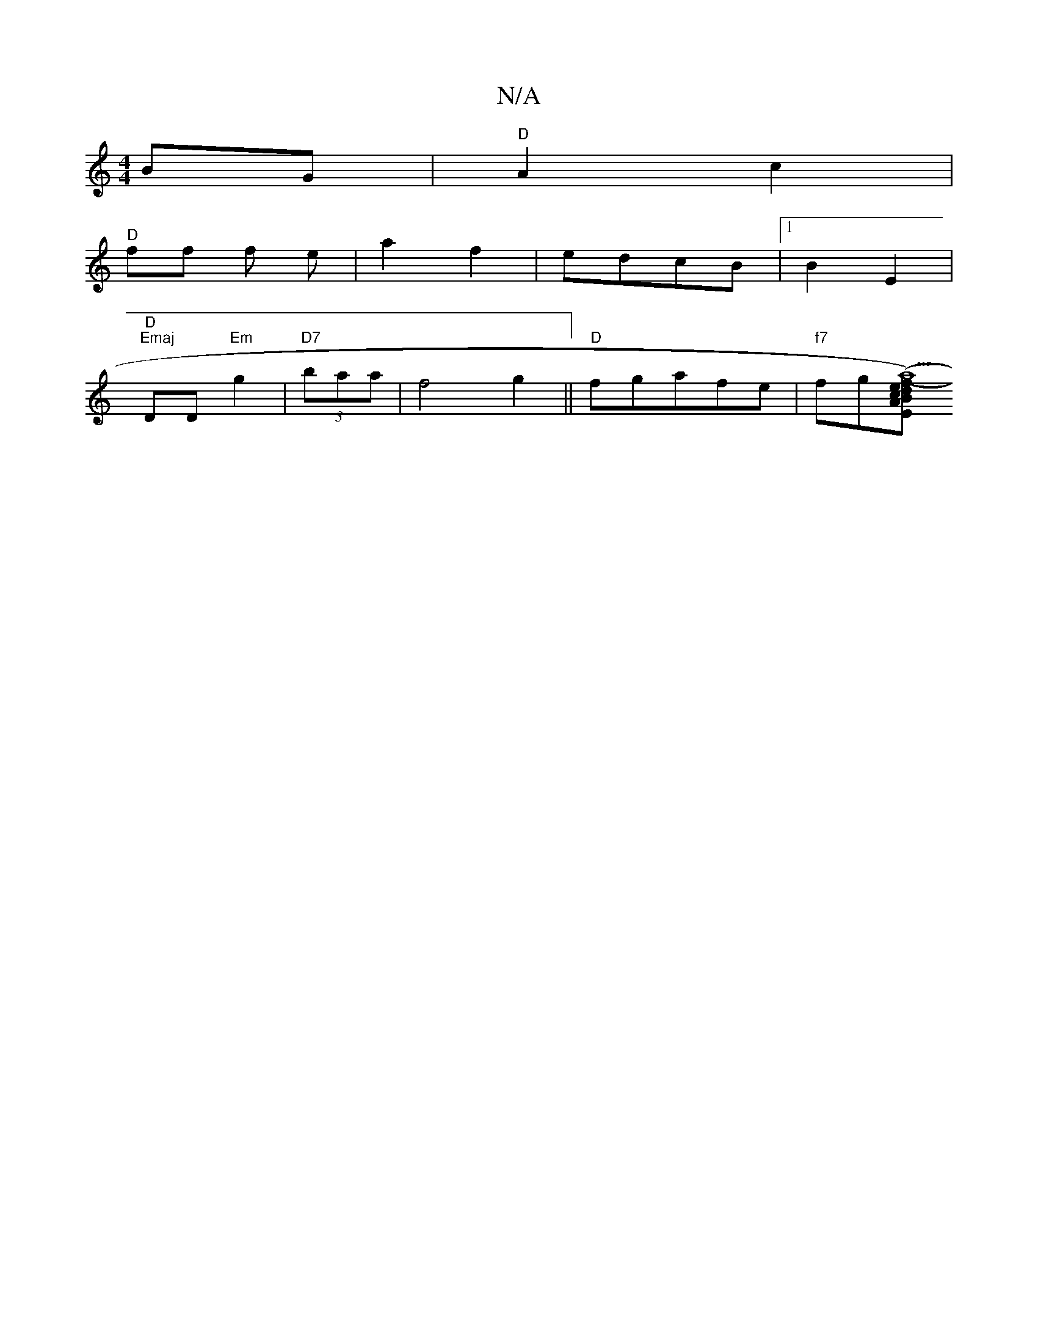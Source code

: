X:1
T:N/A
M:4/4
R:N/A
K:Cmajor
BG | "D"A2c2 |
"D"ff f e |a2f2 | edcB |[1B2E2 | "D""Emaj
DD "Em" g2 |"D7" (3baa | f4 g2|| "D" fgafe| "f7"fg[ed |"Am"fBc | "E"b2aa | (gB)|(3cAc ed/B/|e/f/c' "D" a2|"em"ef | g3 g | "D"e2f g/a/af:|2 "Va9